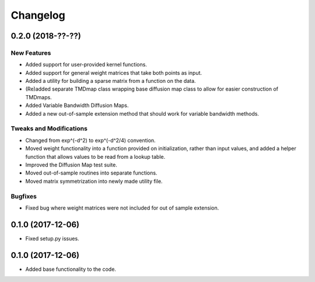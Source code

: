 
Changelog
=========

0.2.0 (2018-??-??)
------------------

New Features
~~~~~~~~~~~~
* Added support for user-provided kernel functions. 
* Added support for general weight matrices that take both points as input.
* Added a utility for building a sparse matrix from a function on the data.
* (Re)added separate TMDmap class wrapping base diffusion map class to 
  allow for easier construction of TMDmaps. 
* Added Variable Bandwidth Diffusion Maps.
* Added a new out-of-sample extension method that should work for variable bandwidth methods.

Tweaks and Modifications
~~~~~~~~~~~~~~~~~~~~~~~~
* Changed from exp^(-d^2) to exp^(-d^2/4) convention.
* Moved weight functionality into a function provided on initialization, 
  rather than input values, and added a helper function that allows values to
  be read from a lookup table.
* Improved the Diffusion Map test suite.
* Moved out-of-sample routines into separate functions.
* Moved matrix symmetrization into newly made utility file.

Bugfixes
~~~~~~~~
* Fixed bug where weight matrices were not included for out of sample extension.

0.1.0 (2017-12-06)
------------------

* Fixed setup.py issues.

0.1.0 (2017-12-06)
------------------

* Added base functionality to the code.
